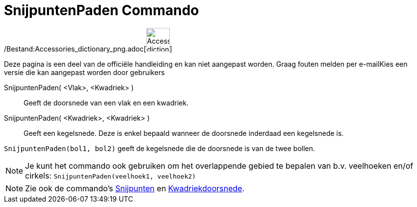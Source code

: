 = SnijpuntenPaden Commando
:page-en: commands/IntersectPath_Command
ifdef::env-github[:imagesdir: /nl/modules/ROOT/assets/images]

/Bestand:Accessories_dictionary_png.adoc[image:48px-Accessories_dictionary.png[Accessories
dictionary.png,width=48,height=48]]

Deze pagina is een deel van de officiële handleiding en kan niet aangepast worden. Graag fouten melden per
e-mail[.mw-selflink .selflink]##Kies een versie die kan aangepast worden door gebruikers##

SnijpuntenPaden( <Vlak>, <Kwadriek> )::
  Geeft de doorsnede van een vlak en een kwadriek.
SnijpuntenPaden( <Kwadriek>, <Kwadriek> )::
  Geeft een kegelsnede. Deze is enkel bepaald wanneer de doorsnede inderdaad een kegelsnede is.

[EXAMPLE]
====

`++SnijpuntenPaden(bol1, bol2)++` geeft de kegelsnede die de doorsnede is van de twee bollen.

====

[NOTE]
====

Je kunt het commando ook gebruiken om het overlappende gebied te bepalen van b.v. veelhoeken en/of cirkels:
`++SnijpuntenPaden(veelhoek1, veelhoek2)++`

====

[NOTE]
====

Zie ook de commando's xref:/commands/Snijpunten.adoc[Snijpunten] en
xref:/commands/Kwadriekdoorsnede.adoc[Kwadriekdoorsnede].

====
